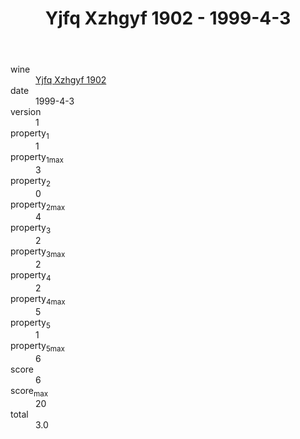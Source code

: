 :PROPERTIES:
:ID:                     053d6a9c-8874-4ecd-8020-dedd83fe4a35
:END:
#+TITLE: Yjfq Xzhgyf 1902 - 1999-4-3

- wine :: [[id:b84087a1-c784-40c1-8b8d-5d290d271ca4][Yjfq Xzhgyf 1902]]
- date :: 1999-4-3
- version :: 1
- property_1 :: 1
- property_1_max :: 3
- property_2 :: 0
- property_2_max :: 4
- property_3 :: 2
- property_3_max :: 2
- property_4 :: 2
- property_4_max :: 5
- property_5 :: 1
- property_5_max :: 6
- score :: 6
- score_max :: 20
- total :: 3.0


